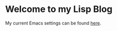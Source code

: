 * Welcome to my Lisp Blog

My current Emacs settings can be found [[file:my-emacs-config.org][here]].
